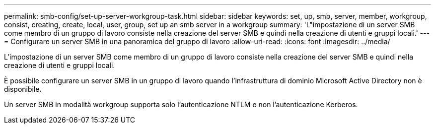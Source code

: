 ---
permalink: smb-config/set-up-server-workgroup-task.html 
sidebar: sidebar 
keywords: set, up, smb, server, member, workgroup, consist, creating, create, local, user, group, set up an smb server in a workgroup 
summary: 'L"impostazione di un server SMB come membro di un gruppo di lavoro consiste nella creazione del server SMB e quindi nella creazione di utenti e gruppi locali.' 
---
= Configurare un server SMB in una panoramica del gruppo di lavoro
:allow-uri-read: 
:icons: font
:imagesdir: ../media/


[role="lead"]
L'impostazione di un server SMB come membro di un gruppo di lavoro consiste nella creazione del server SMB e quindi nella creazione di utenti e gruppi locali.

È possibile configurare un server SMB in un gruppo di lavoro quando l'infrastruttura di dominio Microsoft Active Directory non è disponibile.

Un server SMB in modalità workgroup supporta solo l'autenticazione NTLM e non l'autenticazione Kerberos.

